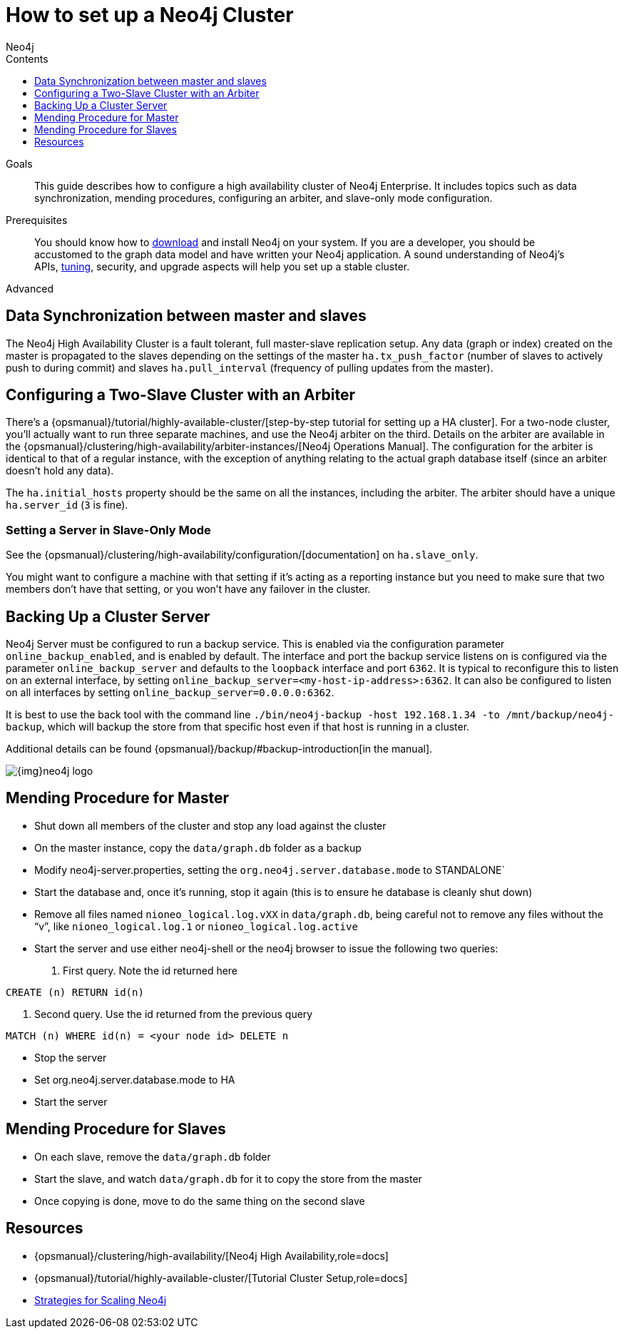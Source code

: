 = How to set up a Neo4j Cluster
:slug: guide-clustering-neo4j
:level: Advanced
:section: Neo4j in Production
:section-link: in-production
:sectanchors:
:toc:
:toc-title: Contents
:toclevels: 1
:author: Neo4j
:category: neo4j-admin
:tags: neo4j-admin, neo4j-cluster, cluster-backup

.Goals
[abstract]
This guide describes how to configure a high availability cluster of Neo4j Enterprise.
It includes topics such as data synchronization, mending procedures, configuring an arbiter, and slave-only mode configuration.

.Prerequisites
[abstract]
You should know how to link:/download[download] and install Neo4j on your system.
If you are a developer, you should be accustomed to the graph data model and have written your Neo4j application.
A sound understanding of Neo4j's APIs, link:../guide-performance-tuning[tuning], security, and upgrade aspects will help you set up a stable cluster.

[role=expertise]
{level}

[#neo4j-cluster]
== Data Synchronization between master and slaves

The Neo4j High Availability Cluster is a fault tolerant, full master-slave replication setup.
Any data (graph or index) created on the master is propagated to the slaves depending on the settings of the master `ha.tx_push_factor` (number of slaves to actively push to during commit) and slaves `ha.pull_interval` (frequency of pulling updates from the master).

[#cluster-config]
== Configuring a Two-Slave Cluster with an Arbiter

There's a {opsmanual}/tutorial/highly-available-cluster/[step-by-step tutorial for setting up a HA cluster].
For a two-node cluster, you'll actually want to run three separate machines, and use the Neo4j arbiter on the third.
Details on the arbiter are available in the {opsmanual}/clustering/high-availability/arbiter-instances/[Neo4j Operations Manual].
The configuration for the arbiter is identical to that of a regular instance, with the exception of anything relating to the actual graph database itself (since an arbiter doesn't hold any data).

The `ha.initial_hosts` property should be the same on all the instances, including the arbiter.
The arbiter should have a unique `ha.server_id` (`3` is fine).

[#follow-server]
=== Setting a Server in Slave-Only Mode

// what is the new link?
See the {opsmanual}/clustering/high-availability/configuration/[documentation] on `ha.slave_only`.

You might want to configure a machine with that setting if it’s acting as a reporting instance but you need to make sure that two members don’t have that setting, or you won’t have any failover in the cluster.

[#backup-cluster]
== Backing Up a Cluster Server

Neo4j Server must be configured to run a backup service.
This is enabled via the configuration parameter `online_backup_enabled`, and is enabled by default.
The interface and port the backup service listens on is configured via the parameter `online_backup_server` and defaults to the `loopback` interface and port `6362`.
It is typical to reconfigure this to listen on an external interface, by setting `online_backup_server=<my-host-ip-address>:6362`.
It can also be configured to listen on all interfaces by setting `online_backup_server=0.0.0.0:6362`.

It is best to use the back tool with the command line `./bin/neo4j-backup -host 192.168.1.34 -to /mnt/backup/neo4j-backup`, which will backup the store from that specific host even if that host is running in a cluster.

// what is the new link?
Additional details can be found {opsmanual}/backup/#backup-introduction[in the manual].

image::{img}neo4j-logo.png[]

[#mend-leader]
== Mending Procedure for Master

* Shut down all members of the cluster and stop any load against the cluster
* On the master instance, copy the `data/graph.db` folder as a backup
* Modify neo4j-server.properties, setting the `org.neo4j.server.database.mode` to STANDALONE`
* Start the database and, once it's running, stop it again (this is to ensure he database is cleanly shut down)
* Remove all files named `nioneo_logical.log.vXX` in `data/graph.db`, being careful not to remove any files without the "`v`", like `nioneo_logical.log.1` or `nioneo_logical.log.active`
* Start the server and use either neo4j-shell or the neo4j browser to issue the following two queries:

. First query. Note the id returned here

[source, cypher]
----
CREATE (n) RETURN id(n)
----

. Second query. Use the id returned from the previous query

[source, cypher]
----
MATCH (n) WHERE id(n) = <your node id> DELETE n
----

* Stop the server
* Set org.neo4j.server.database.mode to HA
* Start the server

[#follower-mend]
== Mending Procedure for Slaves

* On each slave, remove the `data/graph.db` folder
* Start the slave, and watch `data/graph.db` for it to copy the store from the master
* Once copying is done, move to do the same thing on the second slave

[#cluster-resources]
== Resources
* {opsmanual}/clustering/high-availability/[Neo4j High Availability,role=docs]
* {opsmanual}/tutorial/highly-available-cluster/[Tutorial Cluster Setup,role=docs]
* link:http://jimwebber.org/2011/03/strategies-for-scaling-neo4j/[Strategies for Scaling Neo4j,role=blog^]
